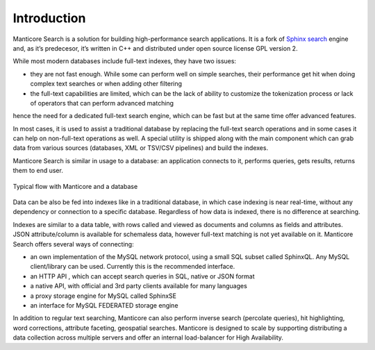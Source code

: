 Introduction
============

Manticore Search is a solution for building high-performance search applications. It is a fork of `Sphinx search <http://www.sphinxsearch.com>`__ engine and, as it’s predecesor, it’s written in C++ and distributed under open source license GPL version 2.

While most modern databases include full-text indexes, they have two issues:

* they are not fast enough. While some can perform well on simple searches, their performance get hit when doing complex text searches or when adding other filtering
* the full-text capabilities are limited, which can be the lack of ability to customize the tokenization process or lack of operators that can perform advanced matching

hence the need for a dedicated full-text search engine, which can be fast but at the same time offer advanced features.

In most cases, it is used to assist a traditional database by replacing the full-text search operations and in some cases it can help on non-full-text operations as well. A special utility is shipped along with the main component which can grab data from various sources (databases, XML or TSV/CSV pipelines) and build the indexes.

Manticore Search is similar in usage to a database: an application connects to it, performs queries, gets results, returns them to end user.

.. figure:: images/manticore_database_flow_1.png
   :scale: 50 %
   :align: center
   :alt: Typical flow
   
   Typical flow with Manticore and a database

Data can be also be fed into indexes like in a traditional database, in which case indexing is near real-time, without any dependency or connection to a specific database. Regardless of how data is indexed, there is no difference at searching.

Indexes are similar to a data table, with rows called and viewed as documents and columns as fields and attributes. JSON attribute/column is available for schemaless data, however full-text matching is not yet available on it. Manticore Search offers several ways of connecting:

* an own implementation of the MySQL network protocol, using a small SQL subset called SphinxQL. Any MySQL client/library can be used. Currently this is the recommended interface.
* an HTTP API , which can accept search queries in SQL, native or JSON format
* a native API, with official and 3rd party clients available for many languages
* a proxy storage engine for MySQL called SphinxSE
* an interface for MySQL FEDERATED storage engine

In addition to regular text searching, Manticore can also perform inverse search (percolate queries), hit highlighting, word corrections, attribute faceting, geospatial searches. Manticore is designed to scale by supporting distributing a data collection across multiple servers and offer an internal load-balancer for High Availability.
